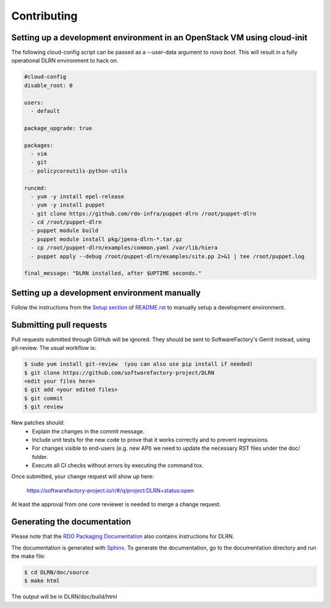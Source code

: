 ============
Contributing
============

Setting up a development environment in an OpenStack VM using cloud-init
------------------------------------------------------------------------

The following cloud-config script can be passed as a --user-data argument to
`nova boot`. This will result in a fully operational DLRN environment to
hack on.

.. code-block:: yaml

    #cloud-config
    disable_root: 0

    users:
      - default

    package_upgrade: true

    packages:
      - vim
      - git
      - policycoreutils-python-utils

    runcmd:
      - yum -y install epel-release
      - yum -y install puppet
      - git clone https://github.com/rdo-infra/puppet-dlrn /root/puppet-dlrn
      - cd /root/puppet-dlrn
      - puppet module build
      - puppet module install pkg/jpena-dlrn-*.tar.gz
      - cp /root/puppet-dlrn/examples/common.yaml /var/lib/hiera
      - puppet apply --debug /root/puppet-dlrn/examples/site.pp 2>&1 | tee /root/puppet.log

    final_message: "DLRN installed, after $UPTIME seconds."

Setting up a development environment manually
---------------------------------------------

Follow the instructions from the `Setup section <https://github.com/softwarefactory-project/DLRN/blob/master/README.rst#setup>`_ of `README.rst <https://github.com/softwarefactory-project/DLRN/blob/master/README.rst>`_ to manually setup a development environment.

Submitting pull requests
------------------------

Pull requests submitted through GitHub will be ignored.  They should be sent
to SoftwareFactory's Gerrit instead, using git-review. The usual workflow is:

.. code-block:: bash

     $ sudo yum install git-review  (you can also use pip install if needed)
     $ git clone https://github.com/softwarefactory-project/DLRN
     <edit your files here>
     $ git add <your edited files>
     $ git commit
     $ git review

New patches should:
   - Explain the changes in the commit message.
   - Include unit tests for the new code to prove that it works
     correctly and to prevent regressions.
   - For changes visible to end-users (e.g. new API) we need to update the necessary RST files under the doc/ folder.
   - Execute all CI checks without errors by executing the command  tox.

Once submitted, your change request will show up here:

   https://softwarefactory-project.io/r/#/q/project:DLRN+status:open

At least the approval from one core reviewer is needed to merge a change request.

Generating the documentation
----------------------------

Please note that the `RDO Packaging Documentation
<https://www.rdoproject.org/documentation/packaging/>`_ also contains
instructions for DLRN.

The documentation is generated with `Sphinx <http://sphinx-doc.org/>`_. To generate
the documentation, go to the documentation directory and run the make file:

.. code-block:: bash

     $ cd DLRN/doc/source
     $ make html

The output will be in DLRN/doc/build/html

